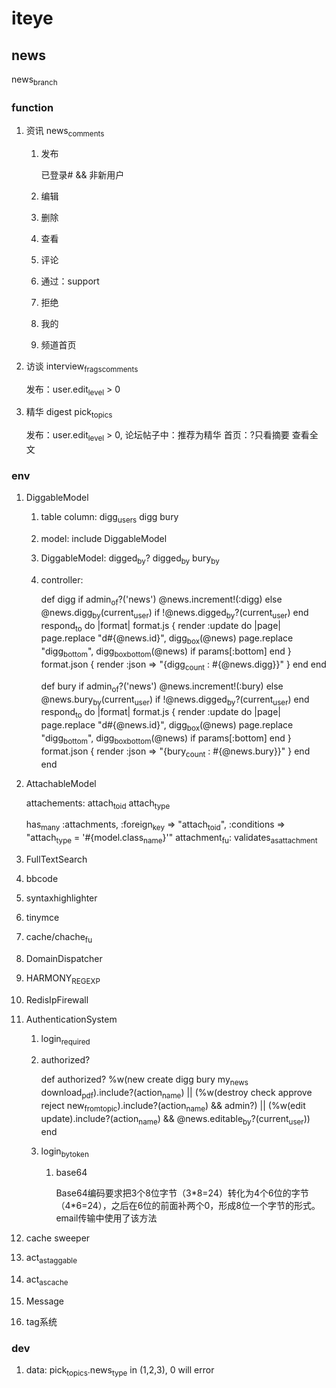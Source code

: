 * iteye
** news
   news_branch
*** function
**** 资讯 news\news_comments
***** 发布
      已登录# && 非新用户
***** 编辑
***** 删除
***** 查看
***** 评论
***** 通过：support
***** 拒绝
***** 我的
***** 频道首页
**** 访谈 interview\interview_frags\interview_comments
     发布：user.edit_level > 0
**** 精华 digest pick_topics
     发布：user.edit_level > 0, 论坛帖子中：推荐为精华
     首页：?只看摘要 查看全文
*** env
**** DiggableModel
***** table column: digg_users  digg  bury
***** model: include DiggableModel
***** DiggableModel: digged_by?  digged_by bury_by
***** controller:
  def digg
    if admin_of?('news')
      @news.increment!(:digg)
    else
      @news.digg_by(current_user) if !@news.digged_by?(current_user)
    end
    respond_to do |format|
      format.js {
        render :update do |page|
          page.replace "d#{@news.id}", digg_box(@news)
          page.replace "digg_bottom", digg_box_bottom(@news) if params[:bottom]
        end
      }
      format.json {
        render :json => "{digg_count : #{@news.digg}}"
      }
    end
  end

  def bury
    if admin_of?('news')
      @news.increment!(:bury)
    else
      @news.bury_by(current_user) if !@news.digged_by?(current_user)
    end
    respond_to do |format|
      format.js {
        render :update do |page|
          page.replace "d#{@news.id}", digg_box(@news)
          page.replace "digg_bottom", digg_box_bottom(@news) if params[:bottom]
        end
      }
      format.json {
        render :json => "{bury_count : #{@news.bury}}"
      }
    end
  end

**** AttachableModel
     attachements: attach_to_id attach_type

     has_many :attachments, :foreign_key => "attach_to_id", :conditions => "attach_type = '#{model.class_name}'"
     attachment_fu: validates_as_attachment
**** FullTextSearch
**** bbcode
**** syntaxhighlighter
**** tinymce
**** cache/chache_fu
**** DomainDispatcher
**** HARMONY_REGEXP
**** RedisIpFirewall
**** AuthenticationSystem
***** login_required
***** authorized?
  # news_controller
  def authorized?
    %w(new create digg bury my_news download_pdf).include?(action_name) || (%w(destroy check approve reject new_from_topic).include?(action_name) && admin?) || (%w(edit update).include?(action_name) && @news.editable_by?(current_user))
  end
***** login_by_token
****** base64
       Base64编码要求把3个8位字节（3*8=24）转化为4个6位的字节（4*6=24），之后在6位的前面补两个0，形成8位一个字节的形式。
       email传输中使用了该方法
**** cache sweeper
**** act_as_taggable
**** act_as_cache
**** Message
**** tag系统
*** dev
**** data: pick_topics.news_type in (1,2,3), 0 will error
